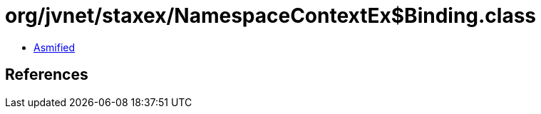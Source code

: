 = org/jvnet/staxex/NamespaceContextEx$Binding.class

 - link:NamespaceContextEx$Binding-asmified.java[Asmified]

== References


